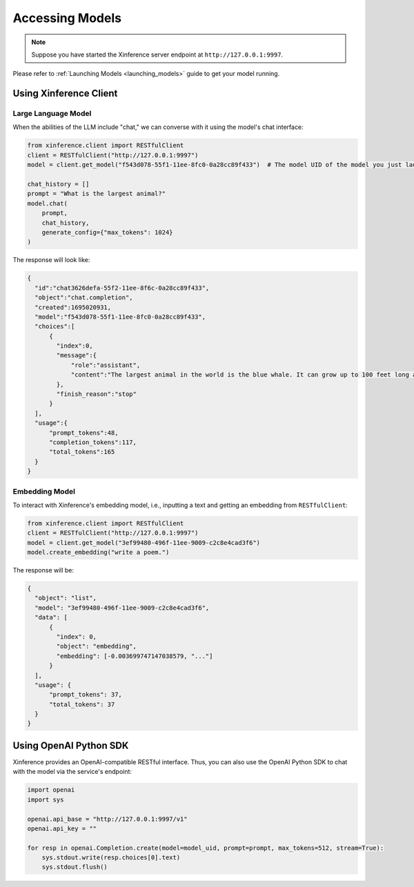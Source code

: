 .. _accessing_models:

================
Accessing Models
================


.. note:: Suppose you have started the Xinference server endpoint at ``http://127.0.0.1:9997``. 

Please refer to :ref:`Launching Models <launching_models>` guide to get your model running.

Using Xinference Client
=============


Large Language Model
-----------------------
When the abilities of the LLM include "chat," we can converse with it using the model's chat interface:

.. code-block:: python

   from xinference.client import RESTfulClient
   client = RESTfulClient("http://127.0.0.1:9997")
   model = client.get_model("f543d078-55f1-11ee-8fc0-0a28cc89f433")  # The model UID of the model you just launched.

   chat_history = []
   prompt = "What is the largest animal?"
   model.chat(
       prompt,
       chat_history,
       generate_config={"max_tokens": 1024}
   )

The response will look like:

.. code-block:: json

  {
    "id":"chat3626defa-55f2-11ee-8f6c-0a28cc89f433",
    "object":"chat.completion",
    "created":1695020931,
    "model":"f543d078-55f1-11ee-8fc0-0a28cc89f433",
    "choices":[
        {
          "index":0,
          "message":{
              "role":"assistant",
              "content":"The largest animal in the world is the blue whale. It can grow up to 100 feet long and weigh up to 200 tons. It is the largest mammal on Earth and the largest living thing that ever existed. Blue whales are found in all of the world's oceans and are the only animals that can communicate with each other through a series of clicks and whistles. They are also the fastest animals in the world, able to swim at speeds of up to 35 miles per hour."
          },
          "finish_reason":"stop"
        }
    ],
    "usage":{
        "prompt_tokens":48,
        "completion_tokens":117,
        "total_tokens":165
    }
  }

Embedding Model
---------------

To interact with Xinference's embedding model, i.e., inputting a text and getting an embedding from ``RESTfulClient``:

.. code-block:: python

   from xinference.client import RESTfulClient
   client = RESTfulClient("http://127.0.0.1:9997")
   model = client.get_model("3ef99480-496f-11ee-9009-c2c8e4cad3f6")
   model.create_embedding("write a poem.")

The response will be:

.. code-block:: json

  {
    "object": "list",
    "model": "3ef99480-496f-11ee-9009-c2c8e4cad3f6",
    "data": [
        {
          "index": 0,
          "object": "embedding",
          "embedding": [-0.003699747147038579, "..."]
        }
    ],
    "usage": {
        "prompt_tokens": 37,
        "total_tokens": 37
    }
  }

Using OpenAI Python SDK
=======================

Xinference provides an OpenAI-compatible RESTful interface. Thus, you can also use the OpenAI Python SDK to
chat with the model via the service's endpoint:

.. code-block:: python

   import openai
   import sys

   openai.api_base = "http://127.0.0.1:9997/v1"
   openai.api_key = ""

   for resp in openai.Completion.create(model=model_uid, prompt=prompt, max_tokens=512, stream=True):
       sys.stdout.write(resp.choices[0].text)
       sys.stdout.flush()
